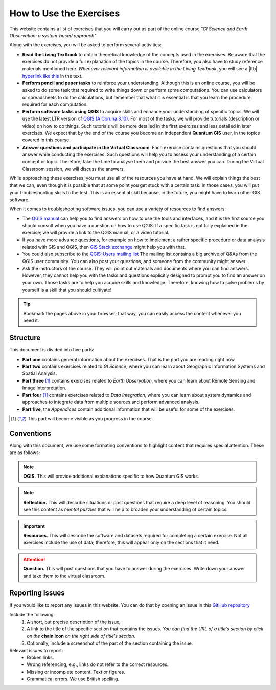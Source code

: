 How to Use the Exercises
========================

This website contains a list of exercises that you will carry out as part of the online course *"GI Science and Earth Observation: a system-based approach"*.

Along with the exercises, you will be asked to perform several activities:

+ **Read the Living Textbook** to obtain theoretical knowledge of the concepts used in the exercises. Be aware that the exercises do not provide a full explanation of the topics in the course. Therefore, you also have to study reference materials mentioned here. *Whenever relevant information is available in the Living Textbook*, you will see a |ltb| `hyperlink like this <#>`_ in the text. 

+ **Perform pencil and paper tasks** to reinforce your understanding. Although this is an online course, you will be asked to do some task that required to write things down or perform some computations. You can use calculators or spreadsheets to do the calculations, but remember that what it is essential is that you learn the procedure required for each computation.

+ **Perform software tasks using QGIS** to acquire skills and enhance your understanding of specific topics. We will use the latest LTR version of `QGIS (A Coruna 3.10) <https://qgis.org/en/site/forusers/download.html>`_. For most of the tasks, we will provide tutorials (description or video) on how to do things. Such tutorials will be more detailed in the first exercises and less detailed in later exercises. We expect that by the end of the course you become an independent **Quantum GIS** user, in the topics covered in this course. 

+ **Answer questions and participate in the Virtual Classroom**. Each exercise contains questions that you should answer while conducting the exercises. Such questions will help you to assess your understanding of a certain concept or topic.  Therefore, take the time to analyse them and provide the best answer you can. During the Virtual Classroom session, we will discuss the answers. 

While approaching these exercises, you must use all of the resources you have at hand. We will explain things the best that we can, even though it is possible that at some point you get stuck with a certain task.  In those cases, you will put your troubleshooting skills to the test. This is an essential skill because, in the future, you might have to learn other GIS software.

When it comes to troubleshooting software issues, you can use a variety of resources to find answers:

+ The `QGIS manual <https://docs.qgis.org/3.10/en/docs/user_manual/index.html>`_ can help you to find answers on how to use the tools and interfaces, and it is the first source you should consult when you have a question on how to use QGIS. If a specific task is not fully explained in the exercise; we will provide a link to the QGIS manual, or a video tutorial.

+ If you have more advance questions, for example on how to implement a rather specific procedure or data analysis related with GIS and QGIS, then `GIS Stack exchange <https://gis.stackexchange.com/>`_ might help you with that.
+ You could also subscribe to the `QGIS-Users mailing list <https://lists.osgeo.org/mailman/listinfo/qgis-user>`_ The mailing list contains a big archive of Q&As from the QGIS user community.  You can also post your questions, and someone from the community might answer.

+  Ask the instructors of the course. They will point out materials and documents where you can find answers. However, they cannot help you with the tasks and questions explicitly designed to prompt you to find an answer on your own. Those tasks are to help you acquire skills and knowledge. Therefore, knowing how to solve problems by yourself is a skill that you should cultivate!

.. tip:: 
   Bookmark the pages above in your browser; that way, you can easily access the content whenever you need it. 



Structure
---------

This document is divided into five parts:

+ **Part one** contains general information about the exercises. That is the part you are reading right now. 
+ **Part two** contains exercises related to *GI Science*, where you can learn about Geographic Information Systems and Spatial Analysis. 
+ **Part three** [1]_ contains exercises related to *Earth Observation*, where you can learn about Remote Sensing and Image Interpretation. 
+ **Part four** [1]_ contains exercises related to *Data Integration*, where you can learn about system dynamics and approaches to integrate data from multiple sources and perform advanced analysis. 
+ **Part five**, the *Appendices* contain additional information that will be useful for some of the exercises.

.. [1] This part will become visible as you progress in the course.


Conventions
-----------

Along with this document, we use some formating conventions to highlight content that requires special attention. These are as follows:

.. note:: 
   **QGIS.**
   This will provide additional explanations specific to how Quantum GIS works. 

.. note:: 
   **Reflection.**
   This will describe situations or post questions that require a deep level of reasoning. You should see this content as *mental puzzles* that will help to broaden your understanding of certain topics.   

.. important:: 
   **Resources.**
   This will describe the software and datasets required for completing a certain exercise. Not all exercises include the use of data; therefore, this will appear only on the sections that it need. 


.. attention:: 
   **Question.**
   This will post questions that you have to answer during the exercises. Write down your answer and take them to the virtual classroom.




Reporting Issues
----------------

If you would like to report any issues in this website. You can do that by opening an issue in this `GitHub repository <https://github.com/manuGil/issues-core-online/issues>`_ 

Include the following:
   1. A short, but precise description of the issue,
   2. A link to the title of the specific section that contains the issues. *You can find the URL of a title's section by click on the*  **chain icon**  *on the right side of title's section.*
   3. Optionally, include a screenshot of the part of the section containing the issue.

Relevant issues to report:
   + Broken links. 
   + Wrong referencing, e.g., links do not refer to the correct resources. 
   + Missing or incomplete content. Text or figures.
   + Grammatical errors. We use British spelling.

.. sectionauthor:: Manuel G. Garcia